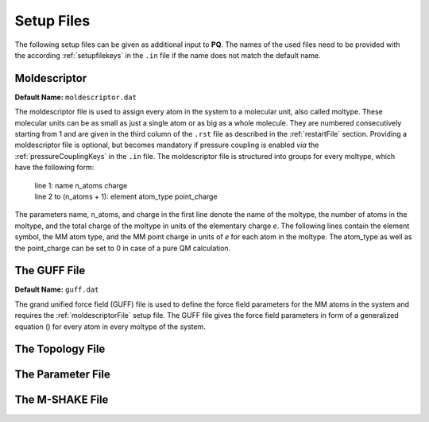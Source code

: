 .. _setupFiles: 

###########
Setup Files
###########

The following setup files can be given as additional input to **PQ**. The names of the used files need to be provided with the according 
:ref:`setupfilekeys` in the ``.in`` file if the name does not match the default name.

.. _moldescriptorFile:

**************
Moldescriptor
**************

**Default Name:** ``moldescriptor.dat``

The moldescriptor file is used to assign every atom in the system to a molecular unit, also called moltype. These molecular units can be as small 
as just a single atom or as big as a whole molecule. They are numbered consecutively starting from 1 and are given in the third column of 
the ``.rst`` file as described in the :ref:`restartFile` section. Providing a moldescriptor file is optional, but becomes mandatory if pressure 
coupling is enabled *via* the :ref:`pressureCouplingKeys` in the ``.in`` file. The moldescriptor file is structured into groups for every moltype,
which have the following form:

    | line 1: name n_atoms charge
    | line 2 to (n_atoms + 1): element atom_type point_charge

The parameters name, n_atoms, and charge in the first line denote the name of the moltype, the number of atoms in the moltype, and the total
charge of the moltype in units of the elementary charge *e*. The following lines contain the element symbol, the MM atom type, and the MM 
point charge in units of *e* for each atom in the moltype. The atom_type as well as the point_charge can be set to 0 in case of a pure
QM calculation.

.. _guffdatFile:

****************
The GUFF File
****************

**Default Name:** ``guff.dat``

The grand unified force field (GUFF) file is used to define the force field parameters for the MM atoms in the system and requires the 
:ref:`moldescriptorFile` setup file. The GUFF file gives the force field parameters in form of a generalized equation () for every atom in every moltype 
of the system. 

.. _topologyFile:

*****************
The Topology File
*****************

.. _parameterFile:

******************
The Parameter File
******************

.. _mshakeFile:

****************
The M-SHAKE File
****************